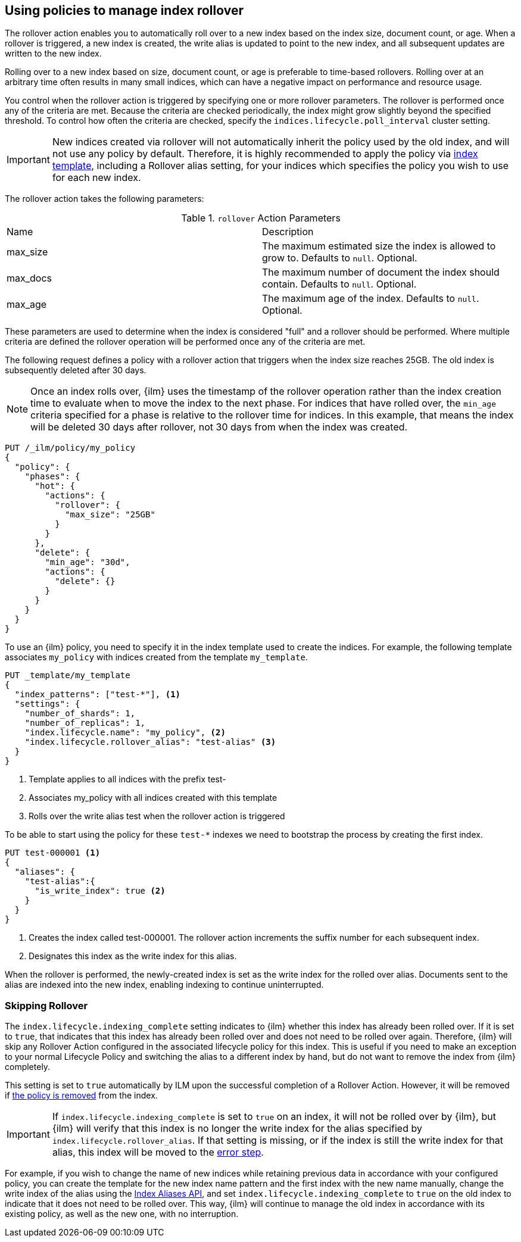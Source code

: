 [role="xpack"]
[testenv="basic"]
[[using-policies-rollover]]
== Using policies to manage index rollover

The rollover action enables you to automatically roll over to a new index based
on the index size, document count, or age. When a rollover is triggered, a new
index is created, the write alias is updated to point to the new index, and all
subsequent updates are written to the new index.

Rolling over to a new index based on size, document count, or age is preferable
to time-based rollovers. Rolling over at an arbitrary time often results in
many small indices, which can have a negative impact on performance and
resource usage.

You control when the rollover action is triggered by specifying one or more
rollover parameters. The rollover is performed once any of the criteria are
met. Because the criteria are checked periodically, the index might grow
slightly beyond the specified threshold. To control how often the criteria are
checked, specify the `indices.lifecycle.poll_interval` cluster setting.

IMPORTANT: New indices created via rollover will not automatically inherit the
policy used by the old index, and will not use any policy by default. Therefore,
it is highly recommended to apply the policy via
<<applying-policy-to-template,index template>>, including a Rollover alias
setting, for your indices which specifies the policy you wish to use for each
new index.

The rollover action takes the following parameters:

.`rollover` Action Parameters
|===
|Name |Description
|max_size |The maximum estimated size the index is allowed to grow
to. Defaults to `null`. Optional.
|max_docs |The maximum number of document the index should
contain. Defaults to `null`. Optional.
|max_age |The maximum age of the index. Defaults to `null`. Optional.
|===

These parameters are used to determine when the index is considered "full" and
a rollover should be performed. Where multiple criteria are defined the
rollover operation will be performed once any of the criteria are met.

The following request defines a policy with a rollover action that triggers
when the index size reaches 25GB. The old index is subsequently deleted after
30 days.

NOTE: Once an index rolls over, {ilm} uses the timestamp of the rollover
operation rather than the index creation time to evaluate when to move the
index to the next phase. For indices that have rolled over, the `min_age`
criteria specified for a phase is relative to the rollover time for indices. In
this example, that means the index will be deleted 30 days after rollover, not
30 days from when the index was created.

[source,js]
--------------------------------------------------
PUT /_ilm/policy/my_policy
{
  "policy": {
    "phases": {
      "hot": {
        "actions": {
          "rollover": {
            "max_size": "25GB"
          }
        }
      },
      "delete": {
        "min_age": "30d",
        "actions": {
          "delete": {}
        }
      }
    }
  }
}
--------------------------------------------------
// CONSOLE

To use an {ilm} policy, you need to specify it in the index template used to
create the indices. For example, the following template associates `my_policy`
with indices created from the template `my_template`.

[source,js]
-----------------------
PUT _template/my_template
{
  "index_patterns": ["test-*"], <1>
  "settings": {
    "number_of_shards": 1,
    "number_of_replicas": 1,
    "index.lifecycle.name": "my_policy", <2>
    "index.lifecycle.rollover_alias": "test-alias" <3>
  }
}
-----------------------
// CONSOLE
<1> Template applies to all indices with the prefix test-
<2> Associates my_policy with all indices created with this template
<3> Rolls over the write alias test when the rollover action is triggered

To be able to start using the policy for these `test-*` indexes we need to
bootstrap the process by creating the first index.

[source,js]
-----------------------
PUT test-000001 <1>
{
  "aliases": {
    "test-alias":{
      "is_write_index": true <2>
    }
  }
}
-----------------------
// CONSOLE
<1> Creates the index called test-000001. The rollover action increments the
suffix number for each subsequent index.
<2> Designates this index as the write index for this alias.

When the rollover is performed, the newly-created index is set as the write
index for the rolled over alias. Documents sent to the alias are indexed into
the new index, enabling indexing to continue uninterrupted.

=== Skipping Rollover

The `index.lifecycle.indexing_complete` setting indicates to {ilm} whether this
index has already been rolled over. If it is set to `true`, that indicates that
this index has already been rolled over and does not need to be rolled over
again. Therefore, {ilm} will skip any Rollover Action configured in the
associated lifecycle policy for this index. This is useful if you need to make
an exception to your normal Lifecycle Policy and switching the alias to a
different index by hand, but do not want to remove the index from {ilm}
completely.

This setting is set to `true` automatically by ILM upon the successful
completion of a Rollover Action. However, it will be removed if
<<ilm-remove-policy,the policy is removed>> from the index.

IMPORTANT: If `index.lifecycle.indexing_complete` is set to `true` on an index,
it will not be rolled over by {ilm}, but {ilm} will verify that this index is no
longer the write index for the alias specified by
`index.lifecycle.rollover_alias`. If that setting is missing, or if the index is
still the write index for that alias, this index will be moved to the
<<index-lifecycle-error-handling,error step>>.

For example, if you wish to change the name of new indices while retaining
previous data in accordance with your configured policy, you can create the
template for the new index name pattern and the first index with the new name
manually, change the write index of the alias using the <<indices-aliases, Index
Aliases API>>, and set `index.lifecycle.indexing_complete` to `true` on the old
index to indicate that it does not need to be rolled over. This way, {ilm} will
continue to manage the old index in accordance with its existing policy, as well
as the new one, with no interruption.
